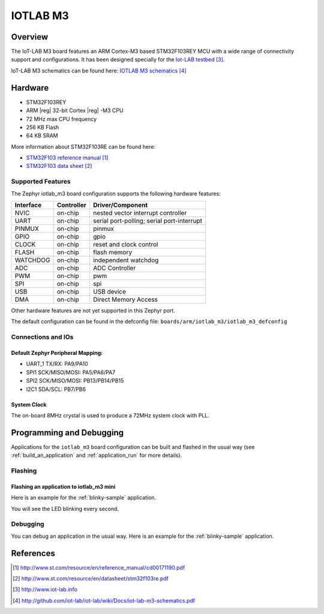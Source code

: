 .. _iotlab_m3_board:

IOTLAB M3
#########

Overview
********

The IoT-LAB M3 board features an ARM Cortex-M3 based STM32F103REY MCU with a wide range of connectivity support and configurations. It has been designed specially for the `Iot-LAB testbed`_.

.. image:: img/m3-impl1.png
   :width: 500px
   :height: 367px
   :align: center
   :alt: IOTLAB M3

.. image:: img/m3-impl2.png
   :width: 500px
   :height: 367px
   :align: center
   :alt: IOTLAB M3
   
IoT-LAB M3 schematics can be found here: `IOTLAB M3 schematics`_

Hardware
********

- STM32F103REY
- ARM |reg| 32-bit Cortex |reg| -M3 CPU
- 72 MHz max CPU frequency
- 256 KB Flash
- 64 KB SRAM

More information about STM32F103RE can be found here:

- `STM32F103 reference manual`_
- `STM32F103 data sheet`_

Supported Features
==================

The Zephyr iotlab_m3 board configuration supports the following hardware features:

+-----------+------------+-------------------------------------+
| Interface | Controller | Driver/Component                    |
+===========+============+=====================================+
| NVIC      | on-chip    | nested vector interrupt controller  |
+-----------+------------+-------------------------------------+
| UART      | on-chip    | serial port-polling;                |
|           |            | serial port-interrupt               |
+-----------+------------+-------------------------------------+
| PINMUX    | on-chip    | pinmux                              |
+-----------+------------+-------------------------------------+
| GPIO      | on-chip    | gpio                                |
+-----------+------------+-------------------------------------+
| CLOCK     | on-chip    | reset and clock control             |
+-----------+------------+-------------------------------------+
| FLASH     | on-chip    | flash memory                        |
+-----------+------------+-------------------------------------+
| WATCHDOG  | on-chip    | independent watchdog                |
+-----------+------------+-------------------------------------+
| ADC       | on-chip    | ADC Controller                      |
+-----------+------------+-------------------------------------+
| PWM       | on-chip    | pwm                                 |
+-----------+------------+-------------------------------------+
| SPI       | on-chip    | spi                                 |
+-----------+------------+-------------------------------------+
| USB       | on-chip    | USB device                          |
+-----------+------------+-------------------------------------+
| DMA       | on-chip    | Direct Memory Access                |
+-----------+------------+-------------------------------------+


Other hardware features are not yet supported in this Zephyr port.

The default configuration can be found in the defconfig file:
``boards/arm/iotlab_m3/iotlab_m3_defconfig``

Connections and IOs
===================

Default Zephyr Peripheral Mapping:
----------------------------------

- UART_1 TX/RX: PA9/PA10
- SPI1 SCK/MISO/MOSI: PA5/PA6/PA7
- SPI2 SCK/MISO/MOSI: PB13/PB14/PB15
- I2C1 SDA/SCL: PB7/PB6

System Clock
------------

The on-board 8MHz crystal is used to produce a 72MHz system clock with PLL.

Programming and Debugging
*************************

Applications for the ``iotlab_m3`` board configuration can be built and
flashed in the usual way (see :ref:`build_an_application` and
:ref:`application_run` for more details).

Flashing
========

Flashing an application to iotlab_m3 mini
-----------------------------------------

Here is an example for the :ref:`blinky-sample` application.

.. zephyr-app-commands::
   :zephyr-app: samples/basic/blinky
   :board: iotlab_m3
   :goals: build flash

You will see the LED blinking every second.

Debugging
=========

You can debug an application in the usual way.  Here is an example for the
:ref:`blinky-sample` application.

.. zephyr-app-commands::
   :zephyr-app: samples/basic/blinky
   :board: iotlab_m3
   :maybe-skip-config:
   :goals: debug

References
**********

.. target-notes::

.. _STM32F103 reference manual:
   http://www.st.com/resource/en/reference_manual/cd00171190.pdf

.. _STM32F103 data sheet:
   http://www.st.com/resource/en/datasheet/stm32f103re.pdf
   
.. _Iot-LAB testbed:
   http://www.iot-lab.info

.. _IOTLAB M3 schematics:   
   http://github.com/iot-lab/iot-lab/wiki/Docs/iot-lab-m3-schematics.pdf
